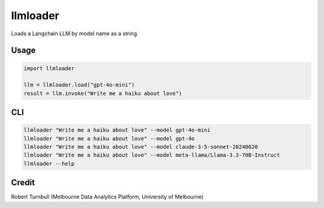 =========
llmloader
=========

Loads a Langchain LLM by model name as a string.


Usage
==========

.. code-block:: python

    import llmloader

    llm = llmloader.load("gpt-4o-mini")
    result = llm.invoke("Write me a haiku about love")

CLI
==========

.. code-block:: bash
    
    llmloader "Write me a haiku about love" --model gpt-4o-mini
    llmloader "Write me a haiku about love" --model gpt-4o
    llmloader "Write me a haiku about love" --model claude-3-5-sonnet-20240620
    llmloader "Write me a haiku about love" --model meta-llama/Llama-3.3-70B-Instruct
    llmloader --help
    

Credit
==========

Robert Turnbull (Melbourne Data Analytics Platform, University of Melbourne)
